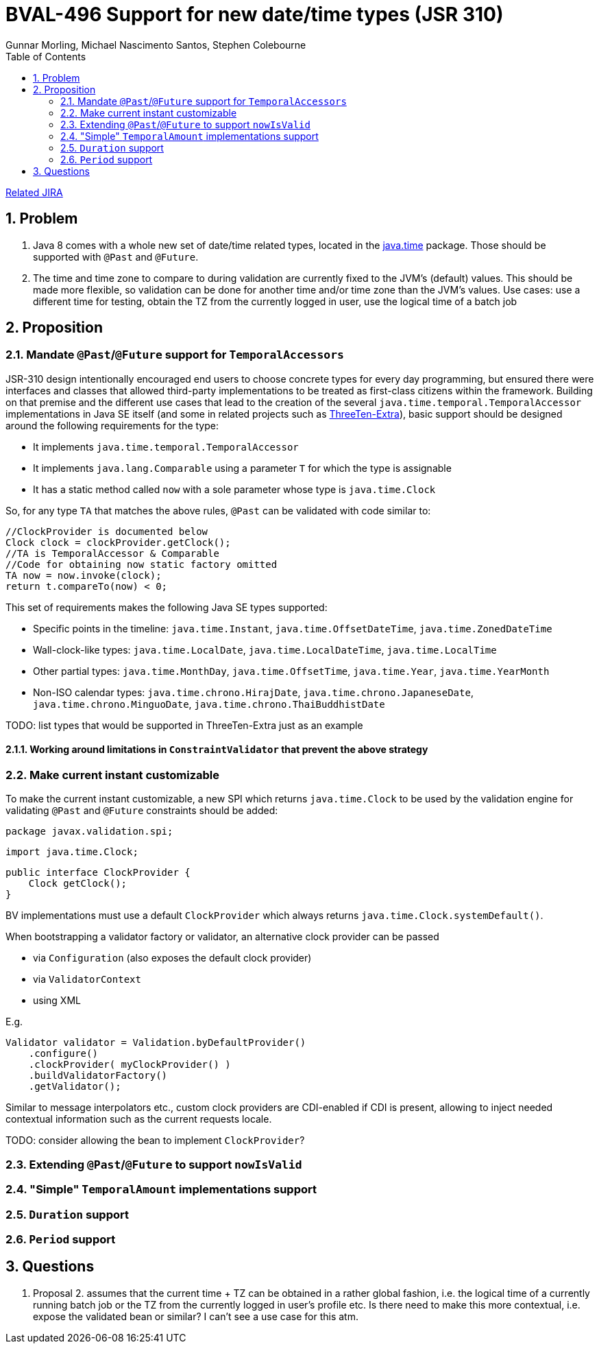= BVAL-496 Support for new date/time types (JSR 310)
Gunnar Morling, Michael Nascimento Santos, Stephen Colebourne
:awestruct-layout: default
:toc:
:numbered:
:awestruct-comments: true

https://hibernate.atlassian.net/browse/BVAL-496[Related JIRA]

== Problem

1. Java 8 comes with a whole new set of date/time related types, located in the https://docs.oracle.com/javase/8/docs/api/index.html?java/time/package-summary.html[java.time] package. Those should be supported with `@Past` and `@Future`.
1. The time and time zone to compare to during validation are currently fixed to the JVM's (default) values. This should be made more flexible, so validation can be done for another time and/or time zone than the JVM's values.
Use cases: use a different time for testing, obtain the TZ from the currently logged in user, use the logical time of a batch job

== Proposition

=== Mandate `@Past`/`@Future` support for `TemporalAccessors`

JSR-310 design intentionally encouraged end users to choose concrete types for every day programming, but ensured there were  interfaces and classes that allowed third-party implementations to be  treated as first-class citizens within the framework. Building on that premise and the different use cases that lead to the creation of the several `java.time.temporal.TemporalAccessor` implementations in Java SE itself (and some in related projects such as https://github.com/ThreeTen/threeten-extra[ThreeTen-Extra]), basic support should be designed around the following requirements for the type:

* It implements `java.time.temporal.TemporalAccessor`
* It implements `java.lang.Comparable` using a parameter `T` for which the type is assignable
* It has a static method called `now` with a sole parameter whose type is `java.time.Clock`

So, for any type `TA` that matches the above rules, `@Past` can be validated with code similar to:

    //ClockProvider is documented below
    Clock clock = clockProvider.getClock();
    //TA is TemporalAccessor & Comparable
    //Code for obtaining now static factory omitted
    TA now = now.invoke(clock);
    return t.compareTo(now) < 0;

This set of requirements makes the following Java SE types supported:

* Specific points in the timeline: `java.time.Instant`, `java.time.OffsetDateTime`, `java.time.ZonedDateTime`
* Wall-clock-like types: `java.time.LocalDate`, `java.time.LocalDateTime`, `java.time.LocalTime`
* Other partial types: `java.time.MonthDay`, `java.time.OffsetTime`, `java.time.Year`, `java.time.YearMonth`
* Non-ISO calendar types: `java.time.chrono.HirajDate`, `java.time.chrono.JapaneseDate`, `java.time.chrono.MinguoDate`, `java.time.chrono.ThaiBuddhistDate`

TODO: list types that would be supported in ThreeTen-Extra just as an example

==== Working around limitations in `ConstraintValidator` that prevent the above strategy

=== Make current instant customizable

To make the current instant customizable, a new SPI which returns `java.time.Clock` to be used by the validation engine for validating `@Past` and `@Future` constraints should be added:

    package javax.validation.spi;
        
    import java.time.Clock;
        
    public interface ClockProvider {
        Clock getClock();
    }

BV implementations must use a default `ClockProvider` which always returns `java.time.Clock.systemDefault()`.

When bootstrapping a validator factory or validator, an alternative clock provider can be passed

* via `Configuration` (also exposes the default clock provider)
* via `ValidatorContext`
* using XML

E.g.

    Validator validator = Validation.byDefaultProvider()
        .configure()
        .clockProvider( myClockProvider() )
        .buildValidatorFactory()
        .getValidator();

Similar to message interpolators etc., custom clock providers are CDI-enabled if CDI is present, allowing to inject needed contextual information such as the current requests locale.

TODO: consider allowing the bean to implement `ClockProvider`?

=== Extending `@Past`/`@Future` to support `nowIsValid`

=== "Simple" `TemporalAmount` implementations support

=== `Duration` support

=== `Period` support

== Questions

1. Proposal 2. assumes that the current time + TZ can be obtained in a rather global fashion, i.e. the logical time of a currently running batch job or the TZ from the currently logged in user's profile etc.
Is there need to make this more contextual, i.e. expose the validated bean or similar? I can't see a use case for this atm.
